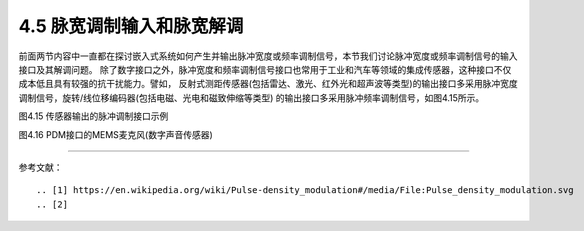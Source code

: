 =============================
4.5 脉宽调制输入和脉宽解调
=============================

前面两节内容中一直都在探讨嵌入式系统如何产生并输出脉冲宽度或频率调制信号，本节我们讨论脉冲宽度或频率调制信号的输入接口及其解调问题。
除了数字接口之外，脉冲宽度和频率调制信号接口也常用于工业和汽车等领域的集成传感器，这种接口不仅成本低且具有较强的抗干扰能力。譬如，
反射式测距传感器(包括雷达、激光、红外光和超声波等类型)的输出接口多采用脉冲宽度调制信号，旋转/线位移编码器(包括电磁、光电和磁致伸缩等类型)
的输出接口多采用脉冲频率调制信号，如图4.15所示。

.. image:: ../_static/images/c4/pulse_in_application_distance_coder.jpg
  :scale: 36%
  :align: center

图4.15  传感器输出的脉冲调制接口示例



.. image:: ../_static/images/c4/pulse_in_pdm_microphone.jpg
  :scale: 25%
  :align: center

图4.16  PDM接口的MEMS麦克风(数字声音传感器)








-------------------------


参考文献：
::

.. [1] https://en.wikipedia.org/wiki/Pulse-density_modulation#/media/File:Pulse_density_modulation.svg
.. [2] 

